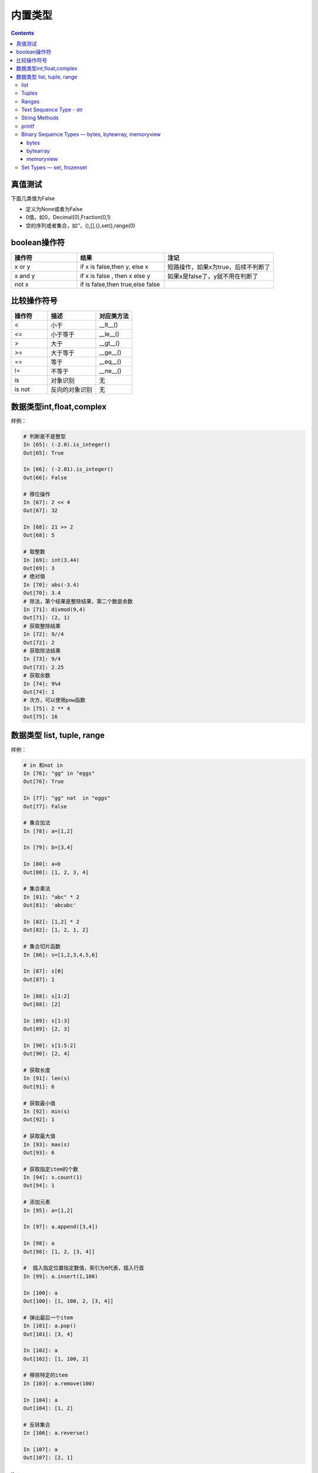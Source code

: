 .. _python-buildin-type:

========================================
内置类型
========================================

.. contents::

真值测试
========================================

下面几类值为False

- 定义为None或者为False
- 0值，如0，Decimal(0),Fraction(0,1)
- 空的序列或者集合，如‘’，(),[],{},set(),range(0)

boolean操作符
========================================

.. csv-table::
   :header: "操作符","结果","注记"
   :widths: 30,40,50

   "x or y", "if x is false,then y, else x","短路操作，如果x为true，后续不判断了"
   "x and y","if x is false , then x else y","如果x是false了，y就不用在判断了"
   "not x","if is false,then true,else false",""

比较操作符号
========================================

.. csv-table::
   :header: "操作符","描述","对应类方法"
   :widths: 30,40,30

    "<",	    "小于","__lt__()"
    "<=",	    "小于等于","__le__()"
    ">",	    "大于","__gt__()"
    ">=",	    "大于等于","__ge__()"
    "==",	    "等于","__eq__()"
    "!=",	    "不等于","__ne__()"
    "is",	    "对象识别","无"
    "is not",	"反向的对象识别","无"

数据类型int,float,complex
========================================

样例： 

.. code-block:: python 

    # 判断是不是整型
    In [65]: (-2.0).is_integer()
    Out[65]: True

    In [66]: (-2.01).is_integer()
    Out[66]: False

    # 移位操作
    In [67]: 2 << 4
    Out[67]: 32

    In [68]: 21 >> 2
    Out[68]: 5

    # 取整数
    In [69]: int(3.44)
    Out[69]: 3
    # 绝对值
    In [70]: abs(-3.4)
    Out[70]: 3.4
    # 除法，第个结果是整除结果，第二个数是余数
    In [71]: divmod(9,4)
    Out[71]: (2, 1)
    # 获取整除结果
    In [72]: 9//4
    Out[72]: 2
    # 获取除法结果
    In [73]: 9/4
    Out[73]: 2.25
    # 获取余数
    In [74]: 9%4
    Out[74]: 1
    # 次方，可以使用pow函数
    In [75]: 2 ** 4
    Out[75]: 16

数据类型 list, tuple, range
========================================

样例： 

.. code-block:: python 

    # in 和not in 
    In [76]: "gg" in "eggs"
    Out[76]: True

    In [77]: "gg" not  in "eggs"
    Out[77]: False

    # 集合加法
    In [78]: a=[1,2]

    In [79]: b=[3,4]

    In [80]: a+b
    Out[80]: [1, 2, 3, 4]

    # 集合乘法 
    In [81]: "abc" * 2
    Out[81]: 'abcabc'

    In [82]: [1,2] * 2
    Out[82]: [1, 2, 1, 2]

    # 集合切片函数
    In [86]: s=[1,2,3,4,5,6]

    In [87]: s[0]
    Out[87]: 1

    In [88]: s[1:2]
    Out[88]: [2]

    In [89]: s[1:3]
    Out[89]: [2, 3]

    In [90]: s[1:5:2]
    Out[90]: [2, 4]

    # 获取长度
    In [91]: len(s)
    Out[91]: 6

    # 获取最小值
    In [92]: min(s)
    Out[92]: 1

    # 获取最大值
    In [93]: max(s)
    Out[93]: 6

    # 获取指定item的个数
    In [94]: s.count(1)
    Out[94]: 1

    # 添加元素
    In [95]: a=[1,2]

    In [97]: a.append([3,4])

    In [98]: a
    Out[98]: [1, 2, [3, 4]]

    #  插入指定位置指定数值，索引为0代表，插入行首
    In [99]: a.insert(1,100)

    In [100]: a
    Out[100]: [1, 100, 2, [3, 4]]

    # 弹出最后一个item
    In [101]: a.pop()
    Out[101]: [3, 4]

    In [102]: a
    Out[102]: [1, 100, 2]

    # 移除特定的item
    In [103]: a.remove(100)

    In [104]: a
    Out[104]: [1, 2]

    # 反转集合
    In [106]: a.reverse()

    In [107]: a
    Out[107]: [2, 1]

list
-------------------------------------------

样例： 

.. code-block:: python 

    In [108]: a=[4,5,1,2,10]

    # 排序
    In [109]: a.sort()

    In [110]: a
    Out[110]: [1, 2, 4, 5, 10]

Tuples
---------------------------------------------
元组样例

.. code-block:: python 

    In [111]: a=list(range(1,10,2))

    In [112]: a
    Out[112]: [1, 3, 5, 7, 9]

    In [114]: b = tuple(a)

    In [115]: b
    Out[115]: (1, 3, 5, 7, 9)

    In [116]: b[0]
    Out[116]: 1

Ranges
---------------------------------------------

样例： 

.. code-block:: python 

    In [117]: list(range(10))
    Out[117]: [0, 1, 2, 3, 4, 5, 6, 7, 8, 9]

    In [118]: list(range(1,11))
    Out[118]: [1, 2, 3, 4, 5, 6, 7, 8, 9, 10]

    In [119]: list(range(0,30,5))
    Out[119]: [0, 5, 10, 15, 20, 25]

    # 第三个数是增量step,
    In [120]: list(range(0,30,3))
    Out[120]: [0, 3, 6, 9, 12, 15, 18, 21, 24, 27]

    # start，end,step，这些值可以是负值的。比较灵活
    In [121]: list(range(0,-10,-1))
    Out[121]: [0, -1, -2, -3, -4, -5, -6, -7, -8, -9]

    In [122]: c =list(range(0))

    In [123]: c
    Out[123]: []

    In [124]: bool(c)
    Out[124]: False

Text Sequence Type - str
---------------------------------------------

样例： 

.. code-block:: python 

    In [126]: str(b'zhaojiedi')
    Out[126]: "b'zhaojiedi'"

String Methods
---------------------------------------------
字符串的方法

样例： 

.. code-block:: python 

    In [In [127]: a="ABC123"

    # 首字母大小
    In [128]: a.capitalize()
    Out[128]: 'Abc123'

    # 忽略大小写
    In [129]: a.casefold()
    Out[129]: 'abc123'

    # 中心填充
    In [131]: a.center(20)
    Out[131]: '       ABC123       '
    In [133]: a.center(20,'#')
    Out[133]: '#######ABC123#######'

    # 计数 
    In [135]: a.count("b")
    Out[135]: 0

    In [136]: a.count("1")
    Out[136]: 1

    # encode和decode进行编码转化
    In [137]: b = "赵杰迪"

    In [138]: b
    Out[138]: '赵杰迪'

    In [139]: c =b.encode(encoding='utf-8')

    In [140]: c
    Out[140]: b'\xe8\xb5\xb5\xe6\x9d\xb0\xe8\xbf\xaa'

    In [141]: c.decode(encoding='utf-8')
    Out[141]: '赵杰迪'

    # 开头字母或者结尾字母是特定字符
    In [142]: a.endswith('3')
    Out[142]: True

    In [143]: a.startswith('s')
    Out[143]: False

    # 查找特定字符或者字符串的索引位置
    In [144]: a.find('2')
    Out[144]: 4

    In [145]: a
    Out[145]: 'ABC123'

    # format，这个功能比较强大的
    In [146]: "my firstname is {first_name},my lastername is {last_name}".format(first_name="jiedi",last_name="zhao")
    Out[146]: 'my firstname is jiedi,my lastername is zhao'

    # 字符类型判断
    In [147]: a.isalnum()
    Out[147]: True

    In [148]: a.isdigit()
    Out[148]: False

    # join连接集合元素
    In [156]: "@".join(["a","b","c"])
    Out[156]: 'a@b@c'

    # 删除结果的空白符号
    In [157]: '   spacious   '.lstrip()
    Out[157]: 'spacious   '

    In [158]: '   spacious   '.rstrip()
    Out[158]: '   spacious'

    In [159]: '   spacious   '.strip()
    Out[159]: 'spacious'

    # 替换
    In [161]: a="abc"

    In [162]: a.replace("ab","AB")
    Out[162]: 'ABc'

    # 分割字符串
    In [163]: "1,2,3,4,5,6".split(',')
    Out[163]: ['1', '2', '3', '4', '5', '6']

    In [164]:  'Hello world'.title()
    Out[164]: 'Hello World'

    # 大小写
    In [165]: "abc".upper()
    Out[165]: 'ABC'

    In [166]: "Abc".lower()
    Out[166]: 'abc'

    # 填充前导0
    In [168]: "42".zfill(5)
    Out[168]: '00042'

printf
---------------------------------------------

样例： 

.. code-block:: python 

    In [169]: print('%(language)s has %(number)03d quote types.' % {'language': "Python", "number": 2})
    Python has 002 quote types.

这个用法和format有点相同。


Binary Sequence Types — bytes, bytearray, memoryview
-------------------------------------------------------------
二进制的序列类型


bytes
^^^^^^^^^^^^^^^^^^^^^^^^^^^^^^
字节样例

.. code-block:: python 

    In [171]: bytes.fromhex('2Ef0 F1f2  ')
    Out[171]: b'.\xf0\xf1\xf2'

    In [172]: b'.\xf0\xf1\xf2'.hex()
    Out[172]: '2ef0f1f2'

bytearray
^^^^^^^^^^^^^^^^^^^^^^^^^^^^^^
字节数组样例： 

.. code-block:: python 

    In [173]: a=b'abc'

    In [174]: a.replace(b'c',b'C')
    Out[174]: b'abC'

字节数组具体的方法和字符串的方法差不多。

memoryview
^^^^^^^^^^^^^^^^^^^^^^^^^^^^^^

样例： 

.. code-block:: python 

    In [175]:  v = memoryview(b'abcefg')

    In [176]: v[1]
    Out[176]: 98

Set Types — set, frozenset
------------------------------------------
集合类型

.. code-block:: python 

    # 创建一个集合
    In [180]: a=set()
    # 添加一个
    In [181]: a.add(1)
    # 查看
    In [182]: a
    Out[182]: {1}

    # 长度
    In [183]: len(a)
    Out[183]: 1

    # 判断是不是在集合中
    In [184]: 1 in a
    Out[184]: True

    In [185]: 2 in a
    Out[185]: False

    # 集合比较
    In [186]: set1=set()

    In [187]: set2=set()

    In [188]: set1.add(1)

    In [189]: set1.add(2)

    In [190]: set2.add(1)

    In [191]: set1<set2
    Out[191]: False

    In [193]: set1<=set2
    Out[193]: False

    In [194]: set1>=set2
    Out[194]: True

    # 清空集合
    In [195]: set1.clear()

    # 去除一个元素
    In [196]: set2.pop()
    Out[196]: 1

Mapping Types — dict
---------------------------------------------^
映射类型

样例： 

.. code-block:: python 

    In [197]: a = dict(one=1, two=2, three=3)

    In [198]: a
    Out[198]: {'one': 1, 'three': 3, 'two': 2}

    In [199]: type(a)
    Out[199]: dict

    In [200]: c = dict(zip(['one', 'two', 'three'], [1, 2, 3]))

    In [201]: c
    Out[201]: {'one': 1, 'three': 3, 'two': 2}

    In [202]: d = dict([('two', 2), ('one', 1), ('three', 3)])

    In [203]: d
    Out[203]: {'one': 1, 'three': 3, 'two': 2}

    # 长度
    In [204]: len(d)
    Out[204]: 3

    # 赋值
    In [205]: d["one"] =1

    # 查看
    In [206]: d["one"]
    Out[206]: 1

    # 删除属性
    In [207]: del d["one"]

    In [208]: d
    Out[208]: {'three': 3, 'two': 2}

    # 判断key 
    In [209]: "three" in d
    Out[209]: True

    # 复制
    In [210]: e = d.copy()

    In [211]: e
    Out[211]: {'three': 3, 'two': 2}

    # 获取特定属性，提供默认值，如果获取不到，使用默认值
    In [212]: d.get("three","5")
    Out[212]: 3

    In [213]: d.get("ten","5")